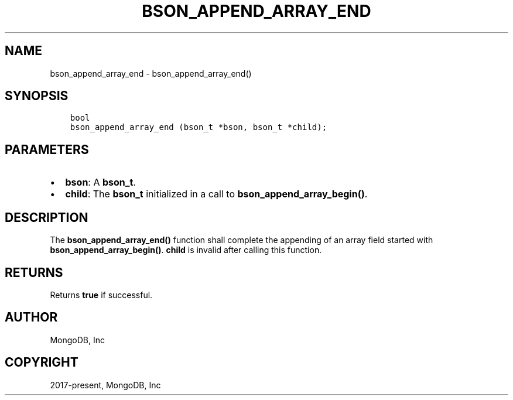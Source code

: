 .\" Man page generated from reStructuredText.
.
.TH "BSON_APPEND_ARRAY_END" "3" "Feb 25, 2020" "1.16.2" "libbson"
.SH NAME
bson_append_array_end \- bson_append_array_end()
.
.nr rst2man-indent-level 0
.
.de1 rstReportMargin
\\$1 \\n[an-margin]
level \\n[rst2man-indent-level]
level margin: \\n[rst2man-indent\\n[rst2man-indent-level]]
-
\\n[rst2man-indent0]
\\n[rst2man-indent1]
\\n[rst2man-indent2]
..
.de1 INDENT
.\" .rstReportMargin pre:
. RS \\$1
. nr rst2man-indent\\n[rst2man-indent-level] \\n[an-margin]
. nr rst2man-indent-level +1
.\" .rstReportMargin post:
..
.de UNINDENT
. RE
.\" indent \\n[an-margin]
.\" old: \\n[rst2man-indent\\n[rst2man-indent-level]]
.nr rst2man-indent-level -1
.\" new: \\n[rst2man-indent\\n[rst2man-indent-level]]
.in \\n[rst2man-indent\\n[rst2man-indent-level]]u
..
.SH SYNOPSIS
.INDENT 0.0
.INDENT 3.5
.sp
.nf
.ft C
bool
bson_append_array_end (bson_t *bson, bson_t *child);
.ft P
.fi
.UNINDENT
.UNINDENT
.SH PARAMETERS
.INDENT 0.0
.IP \(bu 2
\fBbson\fP: A \fBbson_t\fP\&.
.IP \(bu 2
\fBchild\fP: The \fBbson_t\fP initialized in a call to \fBbson_append_array_begin()\fP\&.
.UNINDENT
.SH DESCRIPTION
.sp
The \fBbson_append_array_end()\fP function shall complete the appending of an array field started with \fBbson_append_array_begin()\fP\&. \fBchild\fP is invalid after calling this function.
.SH RETURNS
.sp
Returns \fBtrue\fP if successful.
.SH AUTHOR
MongoDB, Inc
.SH COPYRIGHT
2017-present, MongoDB, Inc
.\" Generated by docutils manpage writer.
.
